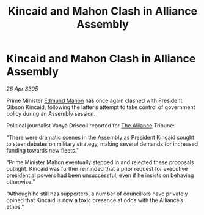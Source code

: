 :PROPERTIES:
:ID:       f507997b-2228-4655-90ef-c3a8a1c5b586
:END:
#+title: Kincaid and Mahon Clash in Alliance Assembly
#+filetags: :galnet:

* Kincaid and Mahon Clash in Alliance Assembly

/26 Apr 3305/

Prime Minister [[id:da80c263-3c2d-43dd-ab3f-1fbf40490f74][Edmund Mahon]] has once again clashed with President Gibson Kincaid, following the latter’s attempt to take control of government policy during an Assembly session.  

Political journalist Vanya Driscoll reported for [[id:1d726aa0-3e07-43b4-9b72-074046d25c3c][The Alliance]] Tribune: 

“There were dramatic scenes in the Assembly as President Kincaid sought to steer debates on military strategy, making several demands for increased funding towards new fleets.” 

“Prime Minister Mahon eventually stepped in and rejected these proposals outright. Kincaid was further reminded that a prior request for executive presidential powers had been unsuccessful, even if he insists on behaving otherwise.” 

“Although he still has supporters, a number of councillors have privately opined that Kincaid is now a toxic presence at odds with the Alliance’s ethos.”
